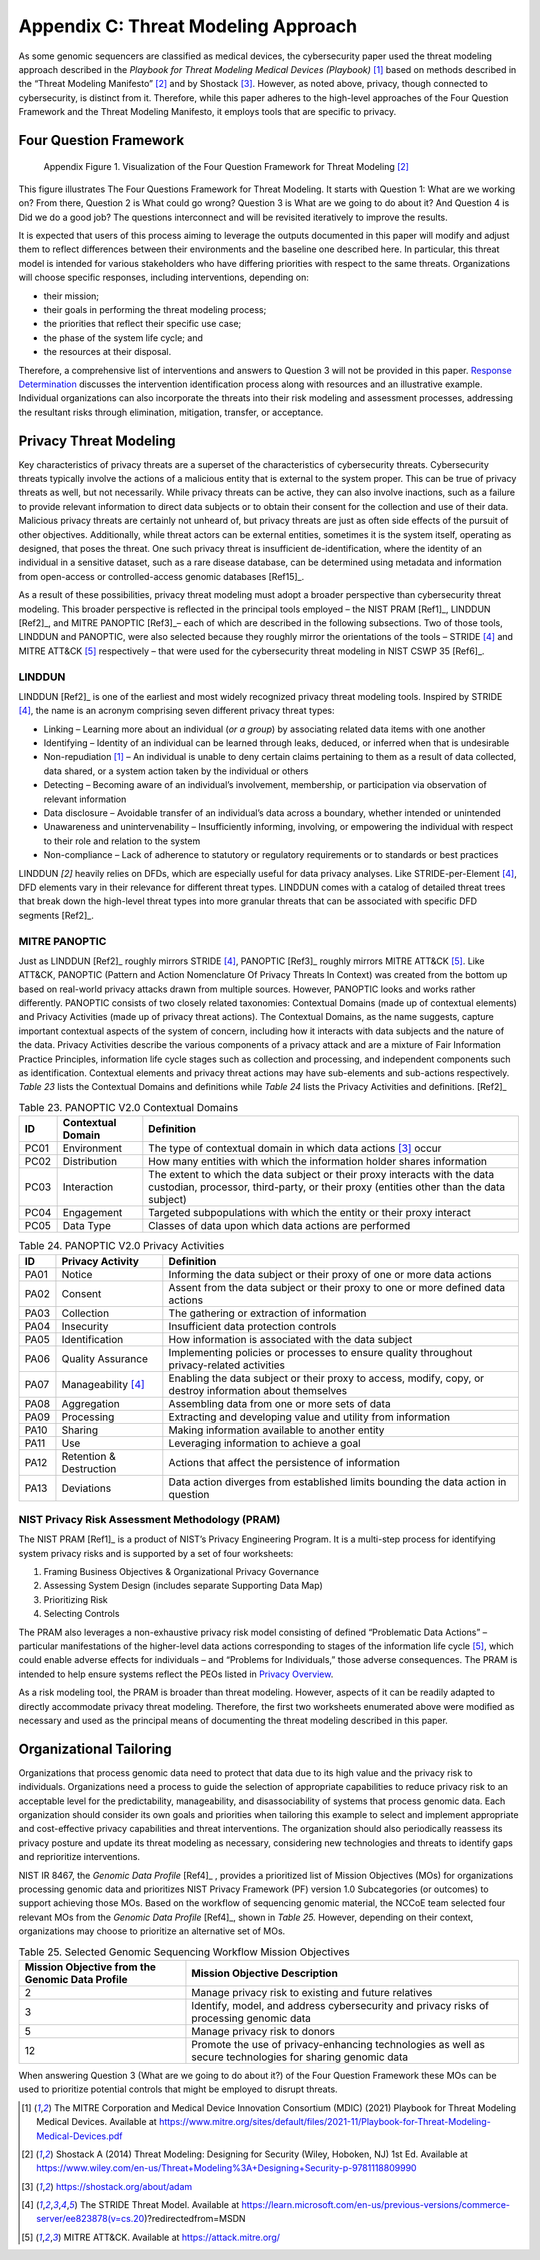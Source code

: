 Appendix C: Threat Modeling Approach
====================================

As some genomic sequencers are classified as medical devices, the cybersecurity paper used the threat modeling approach described in the *Playbook for Threat Modeling Medical Devices (Playbook)* [1]_ based on methods described in the “Threat Modeling Manifesto” [2]_ and by Shostack [3]_. However, as noted above, privacy, though connected to cybersecurity, is distinct from it. Therefore, while this paper adheres to the high-level approaches of the Four Question Framework and the Threat Modeling Manifesto, it employs tools that are specific to privacy.

Four Question Framework
-----------------------
.. figure:: media/Appendix-Figure1.png
   :width: 4.71in
   :height: 3.16in
   :alt:  Visualization of the Four Question Framework for Threat Modeling

   Appendix Figure 1. Visualization of the Four Question Framework for Threat Modeling [2]_

This figure illustrates The Four Questions Framework for Threat Modeling. It starts with Question 1: What are we working on? From there, Question 2 is What could go wrong? Question 3 is What are we going to do about it? And Question 4 is Did we do a good job? The questions interconnect and will be revisited iteratively to improve the results.

It is expected that users of this process aiming to leverage the outputs documented in this paper will modify and adjust them to reflect differences between their environments and the baseline one described here. In particular, this threat model is intended for various stakeholders who have differing priorities with respect to the same threats. Organizations will choose specific responses, including interventions, depending on:

- their mission;

- their goals in performing the threat modeling process;

- the priorities that reflect their specific use case;

- the phase of the system life cycle; and

- the resources at their disposal.

Therefore, a comprehensive list of interventions and answers to Question 3 will not be provided in this paper. `Response Determination <../PTM/Question3.html#response-determination>`__ discusses the intervention identification process along with resources and an illustrative example. Individual organizations can also incorporate the threats into their risk modeling and assessment processes, addressing the resultant risks through elimination, mitigation, transfer, or acceptance.

Privacy Threat Modeling
-----------------------

Key characteristics of privacy threats are a superset of the characteristics of cybersecurity threats. Cybersecurity threats typically involve the actions of a malicious entity that is external to the system proper. This can be true of privacy threats as well, but not necessarily. While privacy threats can be active, they can also involve inactions, such as a failure to provide relevant information to direct data subjects or to obtain their consent for the collection and use of their data. Malicious privacy threats are certainly not unheard of, but privacy threats are just as often side effects of the pursuit of other objectives. Additionally, while threat actors can be external entities, sometimes it is the system itself, operating as designed, that poses the threat. One such privacy threat is insufficient de-identification, where the identity of an individual in a sensitive dataset, such as a rare disease database, can be determined using metadata and information from open-access or controlled-access genomic databases [Ref15]_.

As a result of these possibilities, privacy threat modeling must adopt a broader perspective than cybersecurity threat modeling. This broader perspective is reflected in the principal tools employed – the NIST PRAM [Ref1]_, LINDDUN [Ref2]_, and MITRE PANOPTIC [Ref3]_– each of which are described in the following subsections. Two of those tools, LINDDUN and PANOPTIC, were also selected because they roughly mirror the orientations of the tools – STRIDE [4]_ and MITRE ATT&CK [5]_ respectively – that were used for the cybersecurity threat modeling in NIST CSWP 35 [Ref6]_.

LINDDUN
~~~~~~~

LINDDUN [Ref2]_ is one of the earliest and most widely recognized privacy threat modeling tools. Inspired by STRIDE [4]_, the name is an acronym comprising seven different privacy threat types:

- Linking – Learning more about an individual (*or a group*) by associating related data items with one another

- Identifying – Identity of an individual can be learned through leaks, deduced, or inferred when that is undesirable

- Non-repudiation [1]_ – An individual is unable to deny certain claims pertaining to them as a result of data collected, data shared, or a system action taken by the individual or others

- Detecting – Becoming aware of an individual’s involvement, membership, or participation via observation of relevant information

- Data disclosure – Avoidable transfer of an individual’s data across a boundary, whether intended or unintended

- Unawareness and unintervenability – Insufficiently informing, involving, or empowering the individual with respect to their role and relation to the system

- Non-compliance – Lack of adherence to statutory or regulatory requirements or to standards or best practices

LINDDUN *[2]* heavily relies on DFDs, which are especially useful for data privacy analyses. Like STRIDE-per-Element [4]_, DFD elements vary in their relevance for different threat types. LINDDUN comes with a catalog of detailed threat trees that break down the high-level threat types into more granular threats that can be associated with specific DFD segments [Ref2]_.

MITRE PANOPTIC
~~~~~~~~~~~~~~~

Just as LINDDUN [Ref2]_ roughly mirrors STRIDE [4]_, PANOPTIC [Ref3]_ roughly mirrors MITRE ATT&CK [5]_. Like ATT&CK, PANOPTIC (Pattern and Action Nomenclature Of Privacy Threats In Context) was created from the bottom up based on real-world privacy attacks drawn from multiple sources. However, PANOPTIC looks and works rather differently. PANOPTIC consists of two closely related taxonomies: Contextual Domains (made up of contextual elements) and Privacy Activities (made up of privacy threat actions). The Contextual Domains, as the name suggests, capture important contextual aspects of the system of concern, including how it interacts with data subjects and the nature of the data. Privacy Activities describe the various components of a privacy attack and are a mixture of Fair Information Practice Principles, information life cycle stages such as collection and processing, and independent components such as identification. Contextual elements and privacy threat actions may have sub-elements and sub-actions respectively. *Table 23* lists the Contextual Domains and definitions while *Table 24* lists the Privacy Activities and definitions. [Ref2]_

.. table:: Table 23. PANOPTIC V2.0 Contextual Domains

   +--------+-----------------------+----------------------------------------------------------------------------------------------------------------------------------------------------------------------+
   | **ID** | **Contextual Domain** | **Definition**                                                                                                                                                       |
   +========+=======================+======================================================================================================================================================================+
   | PC01   | Environment           | The type of contextual domain in which data actions [3]_ occur                                                                                                       |
   +--------+-----------------------+----------------------------------------------------------------------------------------------------------------------------------------------------------------------+
   | PC02   | Distribution          | How many entities with which the information holder shares information                                                                                               |
   +--------+-----------------------+----------------------------------------------------------------------------------------------------------------------------------------------------------------------+
   | PC03   | Interaction           | The extent to which the data subject or their proxy interacts with the data custodian, processor, third-party, or their proxy (entities other than the data subject) |
   +--------+-----------------------+----------------------------------------------------------------------------------------------------------------------------------------------------------------------+
   | PC04   | Engagement            | Targeted subpopulations with which the entity or their proxy interact                                                                                                |
   +--------+-----------------------+----------------------------------------------------------------------------------------------------------------------------------------------------------------------+
   | PC05   | Data Type             | Classes of data upon which data actions are performed                                                                                                                |
   +--------+-----------------------+----------------------------------------------------------------------------------------------------------------------------------------------------------------------+

.. table:: Table 24. PANOPTIC V2.0 Privacy Activities

   +--------+-------------------------+-----------------------------------------------------------------------------------------------------------+
   | **ID** | **Privacy Activity**    | **Definition**                                                                                            |
   +========+=========================+===========================================================================================================+
   | PA01   | Notice                  | Informing the data subject or their proxy of one or more data actions                                     |
   +--------+-------------------------+-----------------------------------------------------------------------------------------------------------+
   | PA02   | Consent                 | Assent from the data subject or their proxy to one or more defined data actions                           |
   +--------+-------------------------+-----------------------------------------------------------------------------------------------------------+
   | PA03   | Collection              | The gathering or extraction of information                                                                |
   +--------+-------------------------+-----------------------------------------------------------------------------------------------------------+
   | PA04   | Insecurity              | Insufficient data protection controls                                                                     |
   +--------+-------------------------+-----------------------------------------------------------------------------------------------------------+
   | PA05   | Identification          | How information is associated with the data subject                                                       |
   +--------+-------------------------+-----------------------------------------------------------------------------------------------------------+
   | PA06   | Quality Assurance       | Implementing policies or processes to ensure quality throughout privacy-related activities                |
   +--------+-------------------------+-----------------------------------------------------------------------------------------------------------+
   | PA07   | Manageability [4]_      | Enabling the data subject or their proxy to access, modify, copy, or destroy information about themselves |
   +--------+-------------------------+-----------------------------------------------------------------------------------------------------------+
   | PA08   | Aggregation             | Assembling data from one or more sets of data                                                             |
   +--------+-------------------------+-----------------------------------------------------------------------------------------------------------+
   | PA09   | Processing              | Extracting and developing value and utility from information                                              |
   +--------+-------------------------+-----------------------------------------------------------------------------------------------------------+
   | PA10   | Sharing                 | Making information available to another entity                                                            |
   +--------+-------------------------+-----------------------------------------------------------------------------------------------------------+
   | PA11   | Use                     | Leveraging information to achieve a goal                                                                  |
   +--------+-------------------------+-----------------------------------------------------------------------------------------------------------+
   | PA12   | Retention & Destruction | Actions that affect the persistence of information                                                        |
   +--------+-------------------------+-----------------------------------------------------------------------------------------------------------+
   | PA13   | Deviations              | Data action diverges from established limits bounding the data action in question                         |
   +--------+-------------------------+-----------------------------------------------------------------------------------------------------------+

NIST Privacy Risk Assessment Methodology (PRAM)
~~~~~~~~~~~~~~~~~~~~~~~~~~~~~~~~~~~~~~~~~~~~~~~

The NIST PRAM [Ref1]_ is a product of NIST’s Privacy Engineering Program. It is a multi-step process for identifying system privacy risks and is supported by a set of four worksheets:

1. Framing Business Objectives & Organizational Privacy Governance

2. Assessing System Design (includes separate Supporting Data Map)

3. Prioritizing Risk

4. Selecting Controls

The PRAM also leverages a non-exhaustive privacy risk model consisting of defined “Problematic Data Actions” – particular manifestations of the higher-level data actions corresponding to stages of the information life cycle [5]_, which could enable adverse effects for individuals – and “Problems for Individuals,” those adverse consequences. The PRAM is intended to help ensure systems reflect the PEOs listed in `Privacy Overview <../Introduction.html#privacy-overview>`__.

As a risk modeling tool, the PRAM is broader than threat modeling. However, aspects of it can be readily adapted to directly accommodate privacy threat modeling. Therefore, the first two worksheets enumerated above were modified as necessary and used as the principal means of documenting the threat modeling described in this paper.

Organizational Tailoring
------------------------

Organizations that process genomic data need to protect that data due to its high value and the privacy risk to individuals. Organizations need a process to guide the selection of appropriate capabilities to reduce privacy risk to an acceptable level for the predictability, manageability, and disassociability of systems that process genomic data. Each organization should consider its own goals and priorities when tailoring this example to select and implement appropriate and cost-effective privacy capabilities and threat interventions. The organization should also periodically reassess its privacy posture and update its threat modeling as necessary, considering new technologies and threats to identify gaps and reprioritize interventions.

NIST IR 8467, the *Genomic Data Profile* [Ref4]_ , provides a prioritized list of Mission Objectives (MOs) for organizations processing genomic data and prioritizes NIST Privacy Framework (PF) version 1.0 Subcategories (or outcomes) to support achieving those MOs. Based on the workflow of sequencing genomic material, the NCCoE team selected four relevant MOs from the *Genomic Data Profile* [Ref4]_, shown in *Table 25.* However, depending on their context, organizations may choose to prioritize an alternative set of MOs.

.. table:: Table 25. Selected Genomic Sequencing Workflow Mission Objectives

   +-------------------------------------------------+-----------------------------------------------------------------------------------------------------------+
   | Mission Objective from the Genomic Data Profile | Mission Objective Description                                                                             |
   +=================================================+===========================================================================================================+
   | 2                                               | Manage privacy risk to existing and future relatives                                                      |
   +-------------------------------------------------+-----------------------------------------------------------------------------------------------------------+
   | 3                                               | Identify, model, and address cybersecurity and privacy risks of processing genomic data                   |
   +-------------------------------------------------+-----------------------------------------------------------------------------------------------------------+
   | 5                                               | Manage privacy risk to donors                                                                             |
   +-------------------------------------------------+-----------------------------------------------------------------------------------------------------------+
   | 12                                              | Promote the use of privacy-enhancing technologies as well as secure technologies for sharing genomic data |
   +-------------------------------------------------+-----------------------------------------------------------------------------------------------------------+

When answering Question 3 (What are we going to do about it?) of the Four Question Framework these MOs can be used to prioritize potential controls that might be employed to disrupt threats.


.. [1]
   The MITRE Corporation and Medical Device Innovation Consortium (MDIC) (2021) Playbook for Threat Modeling Medical Devices. Available at https://www.mitre.org/sites/default/files/2021-11/Playbook-for-Threat-Modeling-Medical-Devices.pdf 

.. [2]
   Shostack A (2014) Threat Modeling: Designing for Security (Wiley, Hoboken, NJ) 1st Ed. Available at https://www.wiley.com/en-us/Threat+Modeling%3A+Designing+Security-p-9781118809990 

.. [3]
   https://shostack.org/about/adam

.. [4]
   The STRIDE Threat Model. Available at https://learn.microsoft.com/en-us/previous-versions/commerce-server/ee823878(v=cs.20)?redirectedfrom=MSDN  

.. [5]
   MITRE ATT&CK. Available at https://attack.mitre.org/